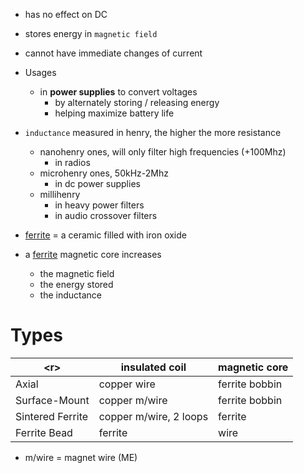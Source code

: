 - has no effect on DC
- stores energy in ~magnetic field~

- cannot have immediate changes of current
  [[https://eepower.com/uploads/articles/time-constant-and-energy-storage-in-dc-circuit-inductors-fig2.jpg]]

- Usages
  - in *power supplies* to convert voltages
    - by alternately storing / releasing energy
    - helping maximize battery life

- =inductance= measured in henry, the higher the more resistance
  - nanohenry ones, will only filter high frequencies (+100Mhz)
    - in radios
  - microhenry ones, 50kHz-2Mhz
    - in dc power supplies
  - millihenry
    - in heavy power filters
    - in audio crossover filters

- _ferrite_ = a ceramic filled with iron oxide
- a _ferrite_ magnetic core increases
  + the magnetic field
  + the energy stored
  + the inductance

* Types

|------------------+------------------------+----------------|
|              <r> | insulated coil         | magnetic core  |
|------------------+------------------------+----------------|
|            Axial | copper wire            | ferrite bobbin |
|    Surface-Mount | copper m/wire          | ferrite bobbin |
| Sintered Ferrite | copper m/wire, 2 loops | ferrite        |
|     Ferrite Bead | ferrite                | wire           |
|------------------+------------------------+----------------|

- m/wire = magnet wire (ME)
